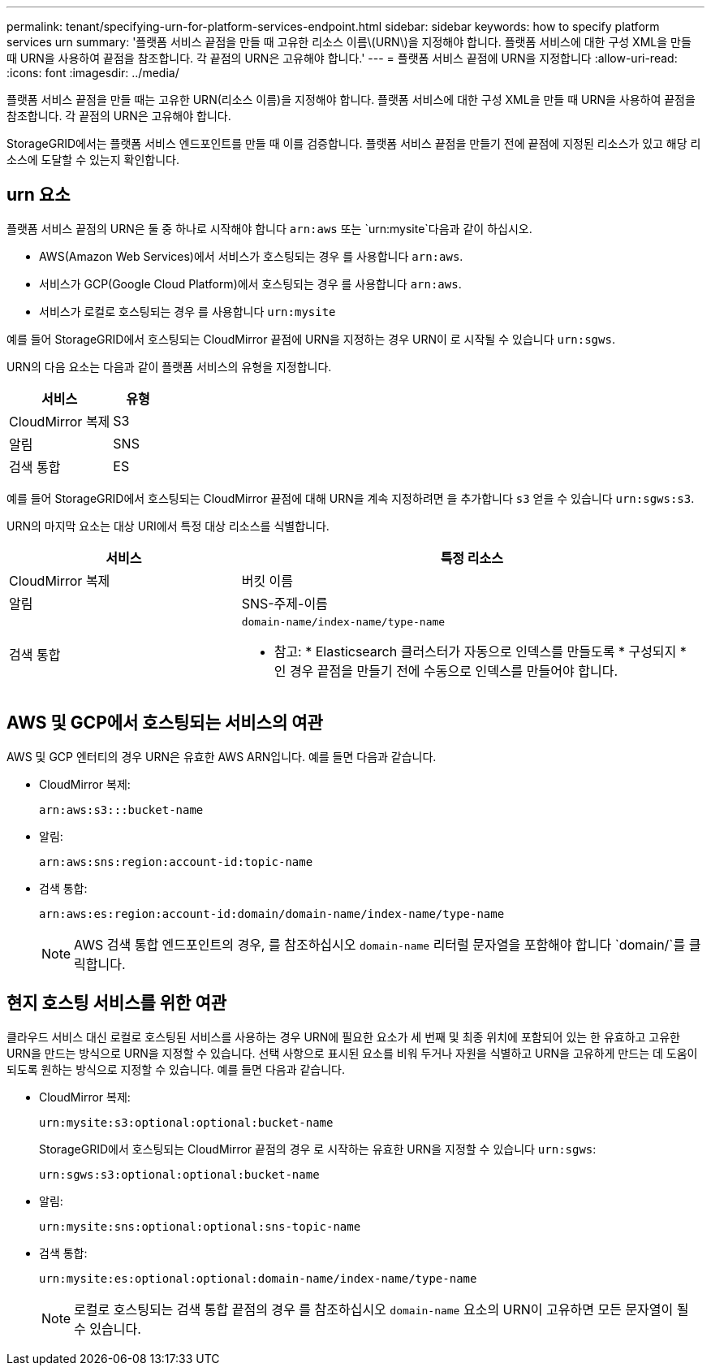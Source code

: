 ---
permalink: tenant/specifying-urn-for-platform-services-endpoint.html 
sidebar: sidebar 
keywords: how to specify platform services urn 
summary: '플랫폼 서비스 끝점을 만들 때 고유한 리소스 이름\(URN\)을 지정해야 합니다. 플랫폼 서비스에 대한 구성 XML을 만들 때 URN을 사용하여 끝점을 참조합니다. 각 끝점의 URN은 고유해야 합니다.' 
---
= 플랫폼 서비스 끝점에 URN을 지정합니다
:allow-uri-read: 
:icons: font
:imagesdir: ../media/


[role="lead"]
플랫폼 서비스 끝점을 만들 때는 고유한 URN(리소스 이름)을 지정해야 합니다. 플랫폼 서비스에 대한 구성 XML을 만들 때 URN을 사용하여 끝점을 참조합니다. 각 끝점의 URN은 고유해야 합니다.

StorageGRID에서는 플랫폼 서비스 엔드포인트를 만들 때 이를 검증합니다. 플랫폼 서비스 끝점을 만들기 전에 끝점에 지정된 리소스가 있고 해당 리소스에 도달할 수 있는지 확인합니다.



== urn 요소

플랫폼 서비스 끝점의 URN은 둘 중 하나로 시작해야 합니다 `arn:aws` 또는 `urn:mysite`다음과 같이 하십시오.

* AWS(Amazon Web Services)에서 서비스가 호스팅되는 경우 를 사용합니다 `arn:aws`.
* 서비스가 GCP(Google Cloud Platform)에서 호스팅되는 경우 를 사용합니다 `arn:aws`.
* 서비스가 로컬로 호스팅되는 경우 를 사용합니다 `urn:mysite`


예를 들어 StorageGRID에서 호스팅되는 CloudMirror 끝점에 URN을 지정하는 경우 URN이 로 시작될 수 있습니다 `urn:sgws`.

URN의 다음 요소는 다음과 같이 플랫폼 서비스의 유형을 지정합니다.

[cols="2a,1a"]
|===
| 서비스 | 유형 


 a| 
CloudMirror 복제
| S3 


 a| 
알림
| SNS 


 a| 
검색 통합
| ES 
|===
예를 들어 StorageGRID에서 호스팅되는 CloudMirror 끝점에 대해 URN을 계속 지정하려면 을 추가합니다 `s3` 얻을 수 있습니다 `urn:sgws:s3`.

URN의 마지막 요소는 대상 URI에서 특정 대상 리소스를 식별합니다.

[cols="1a,2a"]
|===
| 서비스 | 특정 리소스 


 a| 
CloudMirror 복제
| 버킷 이름 


 a| 
알림
| SNS-주제-이름 


 a| 
검색 통합
 a| 
`domain-name/index-name/type-name`

* 참고: * Elasticsearch 클러스터가 자동으로 인덱스를 만들도록 * 구성되지 * 인 경우 끝점을 만들기 전에 수동으로 인덱스를 만들어야 합니다.

|===


== AWS 및 GCP에서 호스팅되는 서비스의 여관

AWS 및 GCP 엔터티의 경우 URN은 유효한 AWS ARN입니다. 예를 들면 다음과 같습니다.

* CloudMirror 복제:
+
[listing]
----
arn:aws:s3:::bucket-name
----
* 알림:
+
[listing]
----
arn:aws:sns:region:account-id:topic-name
----
* 검색 통합:
+
[listing]
----
arn:aws:es:region:account-id:domain/domain-name/index-name/type-name
----
+

NOTE: AWS 검색 통합 엔드포인트의 경우, 를 참조하십시오 `domain-name` 리터럴 문자열을 포함해야 합니다 `domain/`를 클릭합니다.





== 현지 호스팅 서비스를 위한 여관

클라우드 서비스 대신 로컬로 호스팅된 서비스를 사용하는 경우 URN에 필요한 요소가 세 번째 및 최종 위치에 포함되어 있는 한 유효하고 고유한 URN을 만드는 방식으로 URN을 지정할 수 있습니다. 선택 사항으로 표시된 요소를 비워 두거나 자원을 식별하고 URN을 고유하게 만드는 데 도움이 되도록 원하는 방식으로 지정할 수 있습니다. 예를 들면 다음과 같습니다.

* CloudMirror 복제:
+
[listing]
----
urn:mysite:s3:optional:optional:bucket-name
----
+
StorageGRID에서 호스팅되는 CloudMirror 끝점의 경우 로 시작하는 유효한 URN을 지정할 수 있습니다 `urn:sgws`:

+
[listing]
----
urn:sgws:s3:optional:optional:bucket-name
----
* 알림:
+
[listing]
----
urn:mysite:sns:optional:optional:sns-topic-name
----
* 검색 통합:
+
[listing]
----
urn:mysite:es:optional:optional:domain-name/index-name/type-name
----
+

NOTE: 로컬로 호스팅되는 검색 통합 끝점의 경우 를 참조하십시오 `domain-name` 요소의 URN이 고유하면 모든 문자열이 될 수 있습니다.


